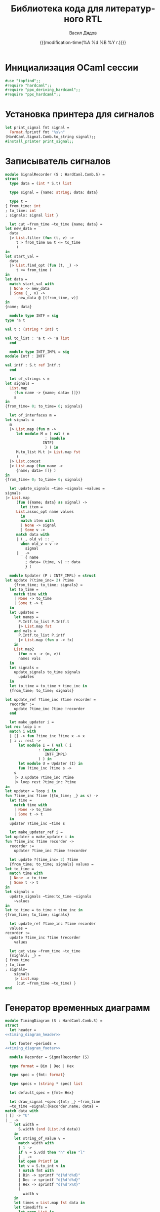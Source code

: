 #+latex_header: \usepackage[usenames,x11names]{xcolor}
#+latex_header: \usepackage{tikz-timing}
#+latex_header: \usetikztiminglibrary[rising arrows]{clockarrows}
#+property: header-args :mkdirp yes
#+property: header-args :noweb no-export
#+title: Библиотека кода для литературного RTL
#+author: Васил Дядов
#+email: vasil.s.d@gmail.com
#+language: ru
#+date: {{{modification-time(%A %d %B %Y г.)}}} 
#+latex_class_options: [a4paper,11pt]
#+tags: noexport
#+exclude_tags: noexport
* Инициализация OCaml сессии
  #+name: ocaml_init
  #+BEGIN_SRC ocaml :exports code :results silent
    #use "topfind";;
    #require "hardcaml";;
    #require "ppx_deriving_hardcaml";;
    #require "ppx_hardcaml";;
  #+END_SRC
* Установка принтера для сигналов
  #+name: install_signal_printer
  #+BEGIN_SRC ocaml :exports code :results silent
    let print_signal fmt signal = 
      Format.fprintf fmt "%s\n"
	(HardCaml.Signal.Comb.to_string signal);;
    #install_printer print_signal;;
  #+END_SRC
* Записыватель сигналов
  #+name: signal_recorder
  #+begin_src ocaml :exports code :results silent
    module SignalRecorder (S : HardCaml.Comb.S) =
    struct
      type data = (int * S.t) list

      type signal = {name: string; data: data}

      type t =
	{ from_time: int
	; to_time: int
	; signals: signal list }

      let cut ~from_time ~to_time {name; data} =
	let new_data =
	  data
	  |> List.filter (fun (t, v) ->
		 t > from_time && t <= to_time
	     )
	in
	let start_val =
	  data
	  |> List.find_opt (fun (t, _) ->
		 t <= from_time )
	in
	let data =
	  match start_val with
	  | None -> new_data
	  | Some (_, v) ->
	      new_data @ [(from_time, v)]
	in
	{name; data}

      module type INTF = sig
	type 'a t

	val t : (string * int) t

	val to_list : 'a t -> 'a list
      end

      module type INTF_IMPL = sig
	module Intf : INTF

	val intf : S.t ref Intf.t
      end

      let of_strings s =
	let signals =
	  List.map
	    (fun name -> {name; data= []})
	    s
	in
	{from_time= 0; to_time= 0; signals}

      let of_interfaces m =
	let signals =
	  m
	  |> List.map (fun m ->
		 let module M = ( val ( m
				      : (module
					 INTF)
				      ) ) in
		 M.to_list M.t |> List.map fst
	     )
	  |> List.concat
	  |> List.map (fun name ->
		 {name; data= []} )
	in
	{from_time= 0; to_time= 0; signals}

      let update_signals ~time ~signals ~values =
	signals
	|> List.map
	     (fun ({name; data} as signal) ->
	       let item =
		 List.assoc_opt name values
	       in
	       match item with
	       | None -> signal
	       | Some v ->
		 match data with
		 | (_, old_v) :: _
		   when old_v = v ->
		     signal
		 | _ ->
		     { name
		     ; data= (time, v) :: data
		     } )

      module Updater (P : INTF_IMPL) = struct
	let update ?(time_inc= 2) ?time
	    {from_time; to_time; signals} =
	  let to_time =
	    match time with
	    | None -> to_time
	    | Some t -> t
	  in
	  let updates =
	    let names =
	      P.Intf.to_list P.Intf.t
	      |> List.map fst
	    and vals =
	      P.Intf.to_list P.intf
	      |> List.map (fun x -> !x)
	    in
	    List.map2
	      (fun n v -> (n, v))
	      names vals
	  in
	  let signals =
	    update_signals to_time signals
	      updates
	  in
	  let to_time = to_time + time_inc in
	  {from_time; to_time; signals}

	let update_ref ?time_inc ?time recorder =
	  recorder :=
	    update ?time_inc ?time !recorder
      end

      let make_updater i =
	let rec loop i =
	  match i with
	  | [] -> fun ?time_inc ?time x -> x
	  | i :: rest ->
	      let module I = ( val ( i
				   : (module
				      INTF_IMPL)
				   ) ) in
	      let module U = Updater (I) in
	      fun ?time_inc ?time s ->
		s
		|> U.update ?time_inc ?time
		|> loop rest ?time_inc ?time
	in
	let updater = loop i in
	fun ?time_inc ?time ({to_time; _} as s) ->
	  let time =
	    match time with
	    | None -> to_time
	    | Some t -> t
	  in
	  updater ?time_inc ~time s

      let make_updater_ref i =
	let updater = make_updater i in
	fun ?time_inc ?time recorder ->
	  recorder :=
	    updater ?time_inc ?time !recorder

      let update ?(time_inc= 2) ?time
	  {from_time; to_time; signals} values =
	let to_time =
	  match time with
	  | None -> to_time
	  | Some t -> t
	in
	let signals =
	  update_signals ~time:to_time ~signals
	    ~values
	in
	let to_time = to_time + time_inc in
	{from_time; to_time; signals}

      let update_ref ?time_inc ?time recorder
	  values =
	recorder :=
	  update ?time_inc ?time !recorder
	    values

      let get_view ~from_time ~to_time
	  {signals; _} =
	{ from_time
	; to_time
	; signals=
	    signals
	    |> List.map
		 (cut ~from_time ~to_time) }
    end
  #+end_src
* Генератор временных диаграмм
  #+name: timing_diagram_header
  #+begin_src ocaml :exports none :eval no
    "\\definecolor{lightlightviolet}" ^
      "{rgb}{0.90,0.85,0.95}\n" ^
        "\\begin{tikztimingtable}[%%\n" ^
          "timing/name/.style=" ^
            "{font=\\sffamily\\scriptsize},\n" ^
              "semithick,  timing/dslope=0.1,\n" ^
                "timing/.style={x=5ex,y=2ex},\n" ^
                  "timing/coldist=1ex, x=5ex, \n" ^
                    "timing/rowdist=3ex,\n" ^
                      "timing/c/dual arrows,\n" ^
                        "timing/c/arrow tip=stealth]\n"
  #+end_src

  #+name: timing_diagram_footer
  #+begin_src ocaml :exports none :eval no
    "\\extracode\n" ^
      "\\begin{pgfonlayer}{background}\n" ^
        "\\begin{scope}[semitransparent,semithick]\n" ^
          "\\horlines[lightlightviolet]{}\n" ^
            "\\vertlines[red,dotted]{0.5,1.5 ,...," ^
              (string_of_int periods) ^ ".0}\n" ^
                "\\vertlines[blue,dotted]{1.0,2.0 ,...," ^
                  (string_of_int periods) ^ ".5}\n" ^
                    "\\end{scope}\n" ^
                      "\\end{pgfonlayer}\n"^
                        "\\end{tikztimingtable}\n"
  #+end_src

  #+name: timing_diagram
  #+begin_src ocaml :exports code :results silent
    module TimingDiagram (S : HardCaml.Comb.S) =
    struct
      let header =
	<<timing_diagram_header>>

      let footer ~periods =
	<<timing_diagram_footer>>

      module Recorder = SignalRecorder (S)

      type format = Bin | Dec | Hex

      type spec = {fmt: format}

      type specs = (string * spec) list

      let default_spec = {fmt= Hex}

      let draw_signal ~spec:{fmt; _} ~from_time
	  ~to_time ~signal:{Recorder.name; data} =
	match data with
	| [] -> "U"
	| _ ->
	    let width =
	      S.width (snd (List.hd data))
	    in
	    let string_of_value v =
	      match width with
	      | 1 ->
		  if v = S.vdd then "h" else "l"
	      | _ ->
		  let open Printf in
		  let v = S.to_int v in
		  ( match fmt with
		  | Bin -> sprintf "d{%d'd%d}"
		  | Dec -> sprintf "d{%d'd%d}"
		  | Hex -> sprintf "d{%d'x%X}"
		  )
		    width v
	    in
	    let times = List.map fst data in
	    let timediffs =
	      let open List in
	      map2 ( - ) (to_time :: times)
		(rev (from_time :: rev times))
	      |> rev
	    in
	    let first_timediff, timediffs =
	      List.(hd timediffs, tl timediffs)
	    in
	    let values =
	      let open List in
	      data |> map snd
	      |> map string_of_value
	      |> rev
	    in
	    let timediffs, values =
	      if first_timediff = 0 then
		(timediffs, values)
	      else
		( first_timediff :: timediffs
		, "u" :: values )
	    in
	    let waveform =
	      List.(
		map2 ( ^ )
		  (map string_of_int timediffs)
		  values)
	      |> String.concat " "
	    in
	    name ^ "&" ^ waveform ^ "\\\\\n"

      let out_signals ~clock_name ~default_spec
	  ~specs
	  ~recorder:{ Recorder.from_time
		    ; to_time
		    ; signals } =
	let periods = to_time - from_time in
	clock_name ^ "& "
	^ string_of_int periods
	^ "{c}\\\\\n"
	^ ( signals
	  |> List.map
	       (fun ( {Recorder.name; data} as
		    signal )
	       ->
		 let spec =
		   List.assq_opt name specs
		 in
		 let spec =
		   match spec with
		   | None -> default_spec
		   | Some spec -> spec
		 in
		 draw_signal ~spec ~from_time
		   ~to_time ~signal )
	  |> String.concat "" )
	^ footer ~periods:(periods / 2)

      let gen_latex ?(clock_name= "CLK")
	  ?(default_spec= default_spec)
	  ?(specs= []) recorder =
	header
	^ out_signals ~clock_name ~default_spec
	    ~specs ~recorder
    end
  #+end_src
** Тест генератора временных диаграмм
  #+begin_src ocaml :exports both :results output code :wrap "src latex :fit yes"
    let _ =
      let module B = HardCaml.Bits.Comb.
		     IntbitsList in
      let module TD = TimingDiagram (B) in
      let module R = TD.Recorder in
      let recorder =
	R.of_strings ["clear"; "data"]
      in
      List.fold_left R.update recorder
	[ [ ("clear", B.constb "1")
	  ; ("data", B.constb "0010") ]
	; [ ("clear", B.constb "1")
	  ; ("data", B.constb "0001") ]
	; [ ("clear", B.constb "0")
	  ; ("data", B.constb "1000") ]
	; [ ("clear", B.constb "0")
	  ; ("data", B.constb "0101") ] ]
      |> TD.gen_latex
      |> Printf.printf "%s\n%!"
  #+end_src

* Локальные переменные для Emacs                                   :noexport:
# local variables:
# org-latex-minted-options: (("frame" "lines") ("framesep" "2mm")
# ("baselinestretch" "1.1") ("bgcolor" "AntiqueWhite1") ("fontsize" "\\footnotesize") ("linenos"))
# end:
